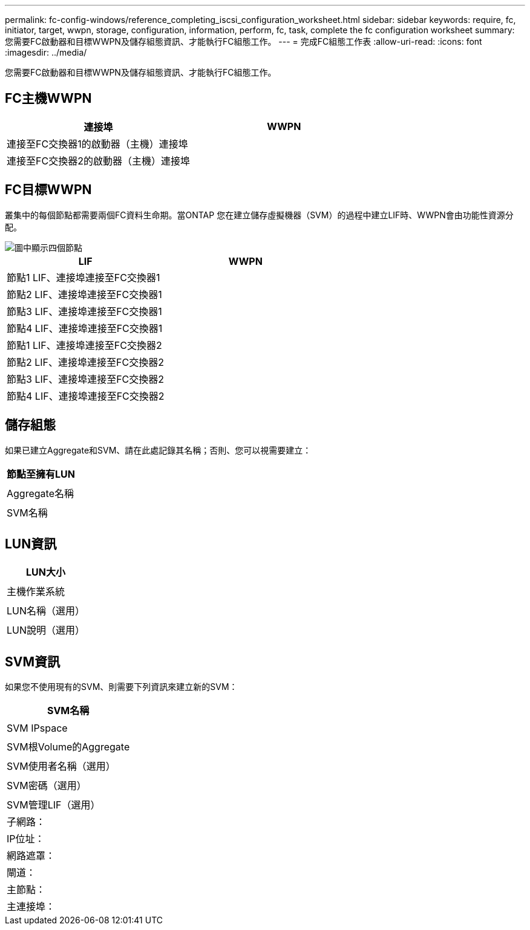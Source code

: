 ---
permalink: fc-config-windows/reference_completing_iscsi_configuration_worksheet.html 
sidebar: sidebar 
keywords: require, fc, initiator, target, wwpn, storage, configuration, information, perform, fc, task, complete the fc configuration worksheet 
summary: 您需要FC啟動器和目標WWPN及儲存組態資訊、才能執行FC組態工作。 
---
= 完成FC組態工作表
:allow-uri-read: 
:icons: font
:imagesdir: ../media/


[role="lead"]
您需要FC啟動器和目標WWPN及儲存組態資訊、才能執行FC組態工作。



== FC主機WWPN

|===
| 連接埠 | WWPN 


 a| 
連接至FC交換器1的啟動器（主機）連接埠
 a| 



 a| 
連接至FC交換器2的啟動器（主機）連接埠
 a| 

|===


== FC目標WWPN

叢集中的每個節點都需要兩個FC資料生命期。當ONTAP 您在建立儲存虛擬機器（SVM）的過程中建立LIF時、WWPN會由功能性資源分配。

image::../media/network_fc_or_iscsi_express_fc_windows.gif[圖中顯示四個節點,two switches,and a host. Each node has two LIFs]

|===
| LIF | WWPN 


 a| 
節點1 LIF、連接埠連接至FC交換器1
 a| 



 a| 
節點2 LIF、連接埠連接至FC交換器1
 a| 



 a| 
節點3 LIF、連接埠連接至FC交換器1
 a| 



 a| 
節點4 LIF、連接埠連接至FC交換器1
 a| 



 a| 
節點1 LIF、連接埠連接至FC交換器2
 a| 



 a| 
節點2 LIF、連接埠連接至FC交換器2
 a| 



 a| 
節點3 LIF、連接埠連接至FC交換器2
 a| 



 a| 
節點4 LIF、連接埠連接至FC交換器2
 a| 

|===


== 儲存組態

如果已建立Aggregate和SVM、請在此處記錄其名稱；否則、您可以視需要建立：

|===
| 節點至擁有LUN 


 a| 



 a| 
Aggregate名稱



 a| 



 a| 
SVM名稱



 a| 

|===


== LUN資訊

|===
| LUN大小 


 a| 



 a| 
主機作業系統



 a| 



 a| 
LUN名稱（選用）



 a| 



 a| 
LUN說明（選用）



 a| 

|===


== SVM資訊

如果您不使用現有的SVM、則需要下列資訊來建立新的SVM：

|===
| SVM名稱 


 a| 



 a| 
SVM IPspace



 a| 



 a| 
SVM根Volume的Aggregate



 a| 



 a| 
SVM使用者名稱（選用）



 a| 



 a| 
SVM密碼（選用）



 a| 



 a| 
SVM管理LIF（選用）



 a| 
子網路：



 a| 
IP位址：



 a| 
網路遮罩：



 a| 
閘道：



 a| 
主節點：



 a| 
主連接埠：

|===